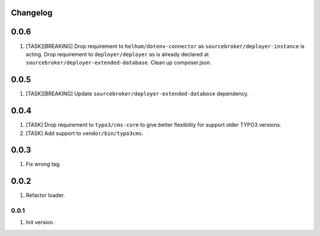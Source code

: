 
Changelog
---------

0.0.6
-----

1) [TASK][BREAKING] Drop requirement to ``helhum/dotenv-connector`` as ``sourcebroker/deployer-instance`` is acting.
   Drop requirement to ``deployer/deployer`` as is already declared at ``sourcebroker/deployer-extended-database``.
   Clean up composer.json.

0.0.5
-----

1) [TASK][BREAKING] Update ``sourcebroker/deployer-extended-database`` dependency.

0.0.4
-----

1) [TASK] Drop requirement to ``typo3/cms-core`` to give better flexibility for support older TYPO3 versions.
2) [TASK] Add support to ``vendor/bin/typo3cms``.

0.0.3
-----

1) Fix wrong tag.

0.0.2
-----

1) Refactor loader.

0.0.1
~~~~~

1) Init version.